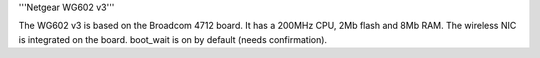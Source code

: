 '''Netgear WG602 v3'''

The WG602 v3 is based on the Broadcom 4712 board. It has a 200MHz CPU, 2Mb flash and 8Mb RAM.
The wireless NIC is integrated on the board. boot_wait is on by default (needs confirmation).
